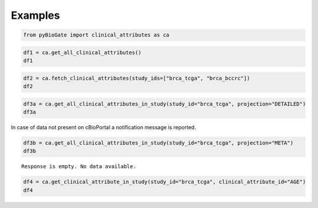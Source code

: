 .. raw:: html

  <hr>

.. raw:: html

    <head>
        <link rel="stylesheet" href="_static/css/notebook_cell_style.css" type="text/css">
    </head>     

Examples
^^^^^^^^

.. code:: ipython3

    from pyBioGate import clinical_attributes as ca

.. code:: ipython3

    df1 = ca.get_all_clinical_attributes()
    df1




.. raw:: html

    <div>
    <style scoped>
        .dataframe tbody tr th:only-of-type {
            vertical-align: middle;
        }
    
        .dataframe tbody tr th {
            vertical-align: top;
        }
    
        .dataframe thead th {
            text-align: right;
        }
    </style>
    <table border="1" class="dataframe">
      <thead>
        <tr style="text-align: right;">
          <th></th>
          <th>displayName</th>
          <th>description</th>
          <th>datatype</th>
          <th>patientAttribute</th>
          <th>priority</th>
          <th>clinicalAttributeId</th>
          <th>studyId</th>
        </tr>
      </thead>
      <tbody>
        <tr>
          <th>0</th>
          <td>Adjuvant Chemotherapy</td>
          <td>Adjuvant Chemotherapy</td>
          <td>STRING</td>
          <td>True</td>
          <td>1</td>
          <td>ADJUVANT_CHEMO</td>
          <td>acbc_mskcc_2015</td>
        </tr>
        <tr>
          <th>1</th>
          <td>Adjuvant Treatment</td>
          <td>Adjuvant treatment.</td>
          <td>STRING</td>
          <td>True</td>
          <td>1</td>
          <td>ADJUVANT_TX</td>
          <td>acbc_mskcc_2015</td>
        </tr>
        <tr>
          <th>2</th>
          <td>Diagnosis Age</td>
          <td>Age at which a condition or disease was first ...</td>
          <td>NUMBER</td>
          <td>True</td>
          <td>1</td>
          <td>AGE</td>
          <td>acbc_mskcc_2015</td>
        </tr>
        <tr>
          <th>3</th>
          <td>Cancer Type</td>
          <td>Cancer Type</td>
          <td>STRING</td>
          <td>False</td>
          <td>1</td>
          <td>CANCER_TYPE</td>
          <td>acbc_mskcc_2015</td>
        </tr>
        <tr>
          <th>4</th>
          <td>Cancer Type Detailed</td>
          <td>Cancer Type Detailed</td>
          <td>STRING</td>
          <td>False</td>
          <td>1</td>
          <td>CANCER_TYPE_DETAILED</td>
          <td>acbc_mskcc_2015</td>
        </tr>
        <tr>
          <th>...</th>
          <td>...</td>
          <td>...</td>
          <td>...</td>
          <td>...</td>
          <td>...</td>
          <td>...</td>
          <td>...</td>
        </tr>
        <tr>
          <th>14752</th>
          <td>Race Category</td>
          <td>The text for reporting information about race.</td>
          <td>STRING</td>
          <td>True</td>
          <td>1</td>
          <td>RACE</td>
          <td>wt_target_2018_pub</td>
        </tr>
        <tr>
          <th>14753</th>
          <td>Number of Samples Per Patient</td>
          <td>Number of Samples Per Patient</td>
          <td>STRING</td>
          <td>True</td>
          <td>1</td>
          <td>SAMPLE_COUNT</td>
          <td>wt_target_2018_pub</td>
        </tr>
        <tr>
          <th>14754</th>
          <td>Sex</td>
          <td>Sex</td>
          <td>STRING</td>
          <td>True</td>
          <td>1</td>
          <td>SEX</td>
          <td>wt_target_2018_pub</td>
        </tr>
        <tr>
          <th>14755</th>
          <td>Somatic Status</td>
          <td>Somatic Status</td>
          <td>STRING</td>
          <td>False</td>
          <td>1</td>
          <td>SOMATIC_STATUS</td>
          <td>wt_target_2018_pub</td>
        </tr>
        <tr>
          <th>14756</th>
          <td>TMB (nonsynonymous)</td>
          <td>TMB (nonsynonymous)</td>
          <td>NUMBER</td>
          <td>False</td>
          <td>1</td>
          <td>TMB_NONSYNONYMOUS</td>
          <td>wt_target_2018_pub</td>
        </tr>
      </tbody>
    </table>
    <p>14757 rows × 7 columns</p>
    </div>



.. code:: ipython3

    df2 = ca.fetch_clinical_attributes(study_ids=["brca_tcga", "brca_bccrc"])
    df2




.. raw:: html

    <div>
    <style scoped>
        .dataframe tbody tr th:only-of-type {
            vertical-align: middle;
        }
    
        .dataframe tbody tr th {
            vertical-align: top;
        }
    
        .dataframe thead th {
            text-align: right;
        }
    </style>
    <table border="1" class="dataframe">
      <thead>
        <tr style="text-align: right;">
          <th></th>
          <th>displayName</th>
          <th>description</th>
          <th>datatype</th>
          <th>patientAttribute</th>
          <th>priority</th>
          <th>clinicalAttributeId</th>
          <th>studyId</th>
        </tr>
      </thead>
      <tbody>
        <tr>
          <th>0</th>
          <td>Diagnosis Age</td>
          <td>Age at which a condition or disease was first ...</td>
          <td>NUMBER</td>
          <td>True</td>
          <td>1</td>
          <td>AGE</td>
          <td>brca_bccrc</td>
        </tr>
        <tr>
          <th>1</th>
          <td>Angiolymphatic Invasion</td>
          <td>Presence of angiolymphatic invasion.</td>
          <td>STRING</td>
          <td>True</td>
          <td>1</td>
          <td>ANGIOLYMPHATIC_INVASION</td>
          <td>brca_bccrc</td>
        </tr>
        <tr>
          <th>2</th>
          <td>Cancer Type</td>
          <td>Cancer Type</td>
          <td>STRING</td>
          <td>False</td>
          <td>1</td>
          <td>CANCER_TYPE</td>
          <td>brca_bccrc</td>
        </tr>
        <tr>
          <th>3</th>
          <td>Cancer Type Detailed</td>
          <td>Cancer Type Detailed</td>
          <td>STRING</td>
          <td>False</td>
          <td>1</td>
          <td>CANCER_TYPE_DETAILED</td>
          <td>brca_bccrc</td>
        </tr>
        <tr>
          <th>4</th>
          <td>Neoplasm American Joint Committee on Cancer Cl...</td>
          <td>Extent of the distant metastasis for the cance...</td>
          <td>STRING</td>
          <td>True</td>
          <td>1</td>
          <td>CLIN_M_STAGE</td>
          <td>brca_bccrc</td>
        </tr>
        <tr>
          <th>...</th>
          <td>...</td>
          <td>...</td>
          <td>...</td>
          <td>...</td>
          <td>...</td>
          <td>...</td>
          <td>...</td>
        </tr>
        <tr>
          <th>156</th>
          <td>Time between excision and freezing</td>
          <td>Time between excision and freezing</td>
          <td>STRING</td>
          <td>False</td>
          <td>1</td>
          <td>TIME_BETWEEN_EXCISION_AND_FREEZING</td>
          <td>brca_tcga</td>
        </tr>
        <tr>
          <th>157</th>
          <td>Tissue Source Site</td>
          <td>A Tissue Source Site collects samples (tissue,...</td>
          <td>STRING</td>
          <td>True</td>
          <td>1</td>
          <td>TISSUE_SOURCE_SITE</td>
          <td>brca_tcga</td>
        </tr>
        <tr>
          <th>158</th>
          <td>TMB (nonsynonymous)</td>
          <td>TMB (nonsynonymous)</td>
          <td>NUMBER</td>
          <td>False</td>
          <td>1</td>
          <td>TMB_NONSYNONYMOUS</td>
          <td>brca_tcga</td>
        </tr>
        <tr>
          <th>159</th>
          <td>Person Neoplasm Status</td>
          <td>The state or condition of an individual's neop...</td>
          <td>STRING</td>
          <td>True</td>
          <td>1</td>
          <td>TUMOR_STATUS</td>
          <td>brca_tcga</td>
        </tr>
        <tr>
          <th>160</th>
          <td>Vial number</td>
          <td>Vial number</td>
          <td>STRING</td>
          <td>False</td>
          <td>1</td>
          <td>VIAL_NUMBER</td>
          <td>brca_tcga</td>
        </tr>
      </tbody>
    </table>
    <p>161 rows × 7 columns</p>
    </div>



.. code:: ipython3

    df3a = ca.get_all_clinical_attributes_in_study(study_id="brca_tcga", projection="DETAILED")
    df3a




.. raw:: html

    <div>
    <style scoped>
        .dataframe tbody tr th:only-of-type {
            vertical-align: middle;
        }
    
        .dataframe tbody tr th {
            vertical-align: top;
        }
    
        .dataframe thead th {
            text-align: right;
        }
    </style>
    <table border="1" class="dataframe">
      <thead>
        <tr style="text-align: right;">
          <th></th>
          <th>displayName</th>
          <th>description</th>
          <th>datatype</th>
          <th>patientAttribute</th>
          <th>priority</th>
          <th>clinicalAttributeId</th>
          <th>studyId</th>
        </tr>
      </thead>
      <tbody>
        <tr>
          <th>0</th>
          <td>Diagnosis Age</td>
          <td>Age at which a condition or disease was first ...</td>
          <td>NUMBER</td>
          <td>True</td>
          <td>1</td>
          <td>AGE</td>
          <td>brca_tcga</td>
        </tr>
        <tr>
          <th>1</th>
          <td>American Joint Committee on Cancer Metastasis ...</td>
          <td>Code to represent the defined absence or prese...</td>
          <td>STRING</td>
          <td>True</td>
          <td>1</td>
          <td>AJCC_METASTASIS_PATHOLOGIC_PM</td>
          <td>brca_tcga</td>
        </tr>
        <tr>
          <th>2</th>
          <td>Neoplasm Disease Lymph Node Stage American Joi...</td>
          <td>The codes that represent the stage of cancer b...</td>
          <td>STRING</td>
          <td>True</td>
          <td>1</td>
          <td>AJCC_NODES_PATHOLOGIC_PN</td>
          <td>brca_tcga</td>
        </tr>
        <tr>
          <th>3</th>
          <td>Neoplasm Disease Stage American Joint Committe...</td>
          <td>The extent of a cancer, especially whether the...</td>
          <td>STRING</td>
          <td>True</td>
          <td>1</td>
          <td>AJCC_PATHOLOGIC_TUMOR_STAGE</td>
          <td>brca_tcga</td>
        </tr>
        <tr>
          <th>4</th>
          <td>American Joint Committee on Cancer Publication...</td>
          <td>The version or edition of the American Joint C...</td>
          <td>STRING</td>
          <td>True</td>
          <td>1</td>
          <td>AJCC_STAGING_EDITION</td>
          <td>brca_tcga</td>
        </tr>
        <tr>
          <th>...</th>
          <td>...</td>
          <td>...</td>
          <td>...</td>
          <td>...</td>
          <td>...</td>
          <td>...</td>
          <td>...</td>
        </tr>
        <tr>
          <th>133</th>
          <td>Time between excision and freezing</td>
          <td>Time between excision and freezing</td>
          <td>STRING</td>
          <td>False</td>
          <td>1</td>
          <td>TIME_BETWEEN_EXCISION_AND_FREEZING</td>
          <td>brca_tcga</td>
        </tr>
        <tr>
          <th>134</th>
          <td>Tissue Source Site</td>
          <td>A Tissue Source Site collects samples (tissue,...</td>
          <td>STRING</td>
          <td>True</td>
          <td>1</td>
          <td>TISSUE_SOURCE_SITE</td>
          <td>brca_tcga</td>
        </tr>
        <tr>
          <th>135</th>
          <td>TMB (nonsynonymous)</td>
          <td>TMB (nonsynonymous)</td>
          <td>NUMBER</td>
          <td>False</td>
          <td>1</td>
          <td>TMB_NONSYNONYMOUS</td>
          <td>brca_tcga</td>
        </tr>
        <tr>
          <th>136</th>
          <td>Person Neoplasm Status</td>
          <td>The state or condition of an individual's neop...</td>
          <td>STRING</td>
          <td>True</td>
          <td>1</td>
          <td>TUMOR_STATUS</td>
          <td>brca_tcga</td>
        </tr>
        <tr>
          <th>137</th>
          <td>Vial number</td>
          <td>Vial number</td>
          <td>STRING</td>
          <td>False</td>
          <td>1</td>
          <td>VIAL_NUMBER</td>
          <td>brca_tcga</td>
        </tr>
      </tbody>
    </table>
    <p>138 rows × 7 columns</p>
    </div>



In case of data not present on cBioPortal a notification message is
reported.

.. code:: ipython3

    df3b = ca.get_all_clinical_attributes_in_study(study_id="brca_tcga", projection="META")
    df3b


.. parsed-literal::

    Response is empty. No data available.
    

.. code:: ipython3

    df4 = ca.get_clinical_attribute_in_study(study_id="brca_tcga", clinical_attribute_id="AGE")
    df4




.. raw:: html

    <div>
    <style scoped>
        .dataframe tbody tr th:only-of-type {
            vertical-align: middle;
        }
    
        .dataframe tbody tr th {
            vertical-align: top;
        }
    
        .dataframe thead th {
            text-align: right;
        }
    </style>
    <table border="1" class="dataframe">
      <thead>
        <tr style="text-align: right;">
          <th></th>
          <th>displayName</th>
          <th>description</th>
          <th>datatype</th>
          <th>patientAttribute</th>
          <th>priority</th>
          <th>clinicalAttributeId</th>
          <th>studyId</th>
        </tr>
      </thead>
      <tbody>
        <tr>
          <th>0</th>
          <td>Diagnosis Age</td>
          <td>Age at which a condition or disease was first ...</td>
          <td>NUMBER</td>
          <td>True</td>
          <td>1</td>
          <td>AGE</td>
          <td>brca_tcga</td>
        </tr>
      </tbody>
    </table>
    </div>


